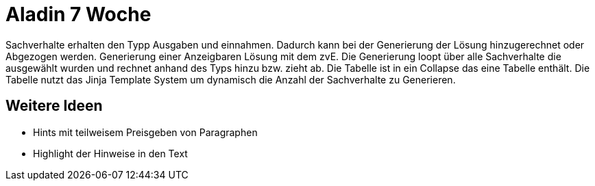 = Aladin 7 Woche

Sachverhalte erhalten den Typp Ausgaben und einnahmen. Dadurch kann bei der Generierung der Lösung hinzugerechnet oder Abgezogen werden.
Generierung einer Anzeigbaren Lösung mit dem zvE. Die Generierung loopt über alle Sachverhalte die ausgewählt wurden und rechnet anhand des Typs hinzu bzw. zieht ab. Die Tabelle ist in ein Collapse das eine Tabelle enthält. Die Tabelle nutzt das Jinja Template System um dynamisch die Anzahl der Sachverhalte zu Generieren.

== Weitere Ideen
* Hints mit teilweisem Preisgeben von Paragraphen
* Highlight der Hinweise in den Text